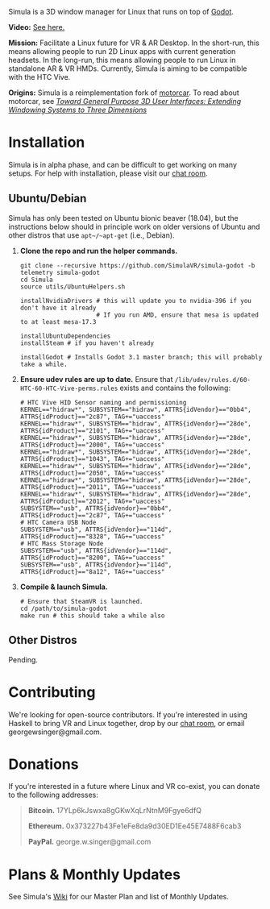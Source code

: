 [[file:./doc/TEMP_LOGO.png]]

Simula is a 3D window manager for Linux that runs on top of [[https://godotengine.org/][Godot]].

[[https://d.tube/#!/v/sudoreboot/t026ny0m][file:./doc/SimulaDesktop.png]]

*Video:* [[https://d.tube/#!/v/sudoreboot/t026ny0m][See here.]]

*Mission:* Facilitate a Linux future for VR & AR Desktop. In the short-run, this means allowing people to run 2D Linux apps with current generation headsets. In the long-run, this means allowing people to run Linux in standalone AR & VR HMDs. Currently, Simula is aiming to be compatible with the HTC Vive. 

*Origins:* Simula is a reimplementation fork of [[https://github.com/evil0sheep/motorcar][motorcar]]. To read about motorcar, see /[[https://github.com/evil0sheep/MastersThesis/blob/master/thesis.pdf?raw=true][Toward General Purpose 3D User Interfaces: Extending Windowing Systems to Three Dimensions]]/


* Installation

[[https://gitter.im/SimulaVR/Simula][file:./doc/GitterBadge.png]]

Simula is in alpha phase, and can be difficult to get working on many setups. For help with installation, please visit our [[https://gitter.im/SimulaVR/Simula][chat room]].

** Ubuntu/Debian

Simula has only been tested on Ubuntu bionic beaver (18.04), but the instructions below should in principle work on older versions of Ubuntu and other distros that use ~apt~/~apt-get~ (i.e., Debian).

1. *Clone the repo and run the helper commands.*

  #+BEGIN_SRC shell
  git clone --recursive https://github.com/SimulaVR/simula-godot -b telemetry simula-godot
  cd Simula
  source utils/UbuntuHelpers.sh

  installNvidiaDrivers # this will update you to nvidia-396 if you don't have it already
                       # If you run AMD, ensure that mesa is updated to at least mesa-17.3

  installUbuntuDependencies
  installSteam # if you haven't already

  installGodot # Installs Godot 3.1 master branch; this will probably take a while.
  #+END_SRC

2. *Ensure udev rules are up to date.* Ensure that ~/lib/udev/rules.d/60-HTC-60-HTC-Vive-perms.rules~ exists and contains the following:

  #+BEGIN_SRC shell
  # HTC Vive HID Sensor naming and permissioning
  KERNEL=="hidraw*", SUBSYSTEM=="hidraw", ATTRS{idVendor}=="0bb4", ATTRS{idProduct}=="2c87", TAG+="uaccess"
  KERNEL=="hidraw*", SUBSYSTEM=="hidraw", ATTRS{idVendor}=="28de", ATTRS{idProduct}=="2101", TAG+="uaccess"
  KERNEL=="hidraw*", SUBSYSTEM=="hidraw", ATTRS{idVendor}=="28de", ATTRS{idProduct}=="2000", TAG+="uaccess"
  KERNEL=="hidraw*", SUBSYSTEM=="hidraw", ATTRS{idVendor}=="28de", ATTRS{idProduct}=="1043", TAG+="uaccess"
  KERNEL=="hidraw*", SUBSYSTEM=="hidraw", ATTRS{idVendor}=="28de", ATTRS{idProduct}=="2050", TAG+="uaccess"
  KERNEL=="hidraw*", SUBSYSTEM=="hidraw", ATTRS{idVendor}=="28de", ATTRS{idProduct}=="2011", TAG+="uaccess"
  KERNEL=="hidraw*", SUBSYSTEM=="hidraw", ATTRS{idVendor}=="28de", ATTRS{idProduct}=="2012", TAG+="uaccess"
  SUBSYSTEM=="usb", ATTRS{idVendor}=="0bb4", ATTRS{idProduct}=="2c87", TAG+="uaccess"
  # HTC Camera USB Node
  SUBSYSTEM=="usb", ATTRS{idVendor}=="114d", ATTRS{idProduct}=="8328", TAG+="uaccess"
  # HTC Mass Storage Node
  SUBSYSTEM=="usb", ATTRS{idVendor}=="114d", ATTRS{idProduct}=="8200", TAG+="uaccess"
  SUBSYSTEM=="usb", ATTRS{idVendor}=="114d", ATTRS{idProduct}=="8a12", TAG+="uaccess"
  #+END_SRC

3. *Compile & launch Simula.* 
  #+BEGIN_SRC shell
  # Ensure that SteamVR is launched.
  cd /path/to/simula-godot
  make run # this should take a while also
  #+END_SRC

** COMMENT Arch
** COMMENT Nix[OS]
** Other Distros

Pending.


* Contributing

We're looking for open-source contributors. If you're interested in using Haskell to bring VR and Linux together, drop by our [[https://gitter.im/SimulaVR/Simula][chat room]], or email georgewsinger@gmail.com.

* Donations

If you're interested in a future where Linux and VR co-exist, you can donate to the following addresses:

#+BEGIN_QUOTE
*Bitcoin.* 17YLp6kJswxa8gGKwXqLrNtnM9Fgye6dfQ

*Ethereum.* 0x373227b43Fe1eFe8da9d30ED1Ee45E7488F6cab3

*PayPal.* george.w.singer@gmail.com
#+END_QUOTE

** COMMENT Project Expenses

*Project Expenses.* Donations to the project pay for the following expenses:
  - Part-time developers (x 1)
  - Vive donations to contributors (x 3)
  - 

* Plans & Monthly Updates

See Simula's [[https://github.com/SimulaVR/Simula/wiki][Wiki]] for our Master Plan and list of Monthly Updates.

* TODO COMMENT TODOs
- [ ] SteamVR-for-Linux link
- [X] Explicit video link.
